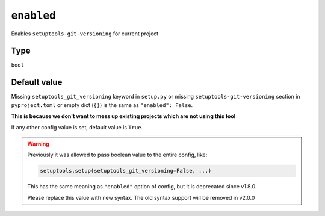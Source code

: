 .. _enabled-option
``enabled``
~~~~~~~~~~~~~~~~~~~~~

Enables ``setuptools-git-versioning`` for current project

Type
^^^^^
``bool``

Default value
^^^^^^^^^^^^^

Missing ``setuptools_git_versioning`` keyword in ``setup.py``
or missing ``setuptools-git-versioning`` section in ``pyproject.toml``
or empty dict (``{}``)
is the same as ``"enabled": False``.

**This is because we don't want to mess up existing projects which are not using this tool**

If any other config value is set, default value is ``True``.

.. warning::

    Previously it was allowed to pass boolean value to the entire config, like:

    .. code:: python

        setuptools.setup(setuptools_git_versioning=False, ...)

    This has the same meaning as ``"enabled"`` option of config, but it is deprecated since v1.8.0.

    Please replace this value with new syntax. The old syntax support will be removed in v2.0.0

